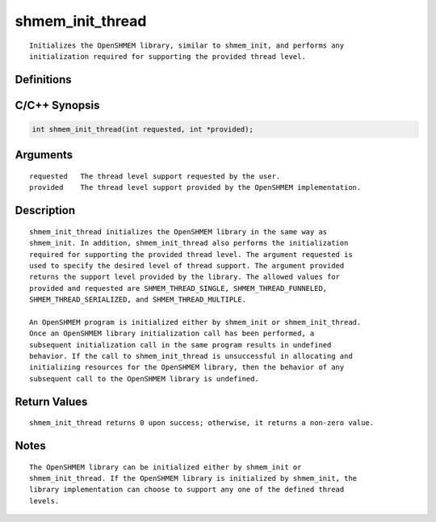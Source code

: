 shmem_init_thread
=======

::

   Initializes the OpenSHMEM library, similar to shmem_init, and performs any
   initialization required for supporting the provided thread level.

Definitions
-----------

C/C++ Synopsis
--------------

.. code:: bash

   int shmem_init_thread(int requested, int *provided);

Arguments
---------

::

   requested   The thread level support requested by the user.
   provided    The thread level support provided by the OpenSHMEM implementation.

Description
-----------

::

   shmem_init_thread initializes the OpenSHMEM library in the same way as
   shmem_init. In addition, shmem_init_thread also performs the initialization
   required for supporting the provided thread level. The argument requested is
   used to specify the desired level of thread support. The argument provided
   returns the support level provided by the library. The allowed values for
   provided and requested are SHMEM_THREAD_SINGLE, SHMEM_THREAD_FUNNELED,
   SHMEM_THREAD_SERIALIZED, and SHMEM_THREAD_MULTIPLE.

   An OpenSHMEM program is initialized either by shmem_init or shmem_init_thread.
   Once an OpenSHMEM library initialization call has been performed, a
   subsequent initialization call in the same program results in undefined
   behavior. If the call to shmem_init_thread is unsuccessful in allocating and
   initializing resources for the OpenSHMEM library, then the behavior of any
   subsequent call to the OpenSHMEM library is undefined.

Return Values
-------------

::

   shmem_init_thread returns 0 upon success; otherwise, it returns a non-zero value.

Notes
-----

::

   The OpenSHMEM library can be initialized either by shmem_init or
   shmem_init_thread. If the OpenSHMEM library is initialized by shmem_init, the
   library implementation can choose to support any one of the defined thread
   levels.
